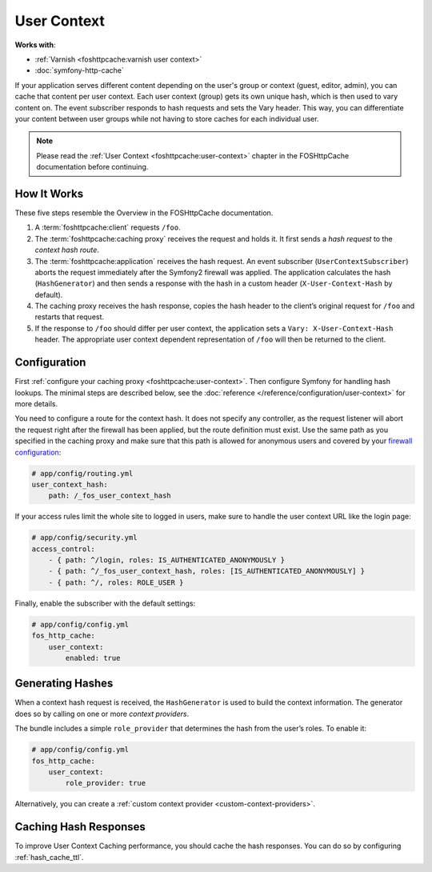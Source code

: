 User Context
============

**Works with**:

* :ref:`Varnish <foshttpcache:varnish user context>`
* :doc:`symfony-http-cache`

If your application serves different content depending on the user's group
or context (guest, editor, admin), you can cache that content per user context.
Each user context (group) gets its own unique hash, which is then used to vary
content on. The event subscriber responds to hash requests and sets the Vary
header. This way, you can differentiate your content between user groups while
not having to store caches for each individual user.

.. note::

    Please read the :ref:`User Context <foshttpcache:user-context>`
    chapter in the FOSHttpCache documentation before continuing.

How It Works
------------

These five steps resemble the Overview in the FOSHttpCache documentation.

1. A :term:`foshttpcache:client` requests ``/foo``.
2. The :term:`foshttpcache:caching proxy` receives the request and holds it.
   It first sends a *hash request* to the *context hash route*.
3. The :term:`foshttpcache:application` receives the hash request. An event
   subscriber (``UserContextSubscriber``) aborts the request immediately after
   the Symfony2 firewall was applied. The application calculates the hash
   (``HashGenerator``) and then sends a response with the hash in a custom
   header (``X-User-Context-Hash`` by default).
4. The caching proxy receives the hash response, copies the hash header to the
   client’s original request for ``/foo`` and restarts that request.
5. If the response to ``/foo`` should differ per user context, the application
   sets a ``Vary: X-User-Context-Hash`` header. The appropriate user context
   dependent representation of ``/foo`` will then be returned to the client.

Configuration
-------------

First :ref:`configure your caching proxy <foshttpcache:user-context>`. Then
configure Symfony for handling hash lookups. The minimal steps are described
below, see the :doc:`reference </reference/configuration/user-context>` for
more details.

You need to configure a route for the context hash. It does not specify any
controller, as the request listener will abort the request right after the
firewall has been applied, but the route definition must exist. Use the same
path as you specified in the caching proxy and make sure that this path is
allowed for anonymous users and covered by your
`firewall configuration <http://symfony.com/doc/current/book/security.html>`_:

.. code-block:: yaml

    # app/config/routing.yml
    user_context_hash:
        path: /_fos_user_context_hash

If your access rules limit the whole site to logged in users, make sure to
handle the user context URL like the login page:

.. code-block:: yaml

    # app/config/security.yml
    access_control:
        - { path: ^/login, roles: IS_AUTHENTICATED_ANONYMOUSLY }
        - { path: ^/_fos_user_context_hash, roles: [IS_AUTHENTICATED_ANONYMOUSLY] }
        - { path: ^/, roles: ROLE_USER }

Finally, enable the subscriber with the default settings:

.. code-block:: yaml

    # app/config/config.yml
    fos_http_cache:
        user_context:
            enabled: true

Generating Hashes
-----------------

When a context hash request is received, the ``HashGenerator`` is used to build
the context information. The generator does so by calling on one or more
*context providers*.

The bundle includes a simple ``role_provider`` that determines the hash from the
user’s roles. To enable it:

.. code-block:: yaml

    # app/config/config.yml
    fos_http_cache:
        user_context:
            role_provider: true

Alternatively, you can create a :ref:`custom context provider <custom-context-providers>`.

Caching Hash Responses
----------------------

To improve User Context Caching performance, you should cache the hash responses.
You can do so by configuring :ref:`hash_cache_ttl`.
